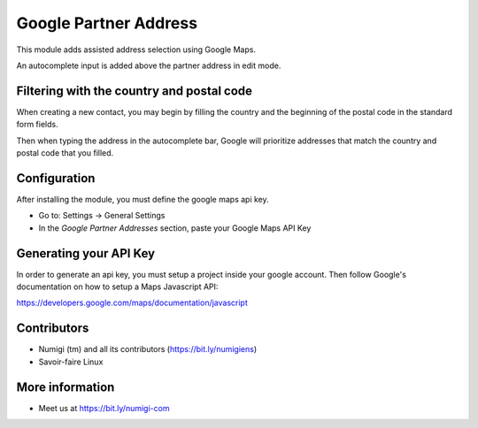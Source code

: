 Google Partner Address
======================
This module adds assisted address selection using Google Maps.

An autocomplete input is added above the partner address in edit mode.

Filtering with the country and postal code
------------------------------------------
When creating a new contact, you may begin by filling the country and
the beginning of the postal code in the standard form fields.

Then when typing the address in the autocomplete bar, Google will prioritize addresses
that match the country and postal code that you filled.

Configuration
-------------
After installing the module, you must define the google maps api key.

* Go to: Settings -> General Settings
* In the `Google Partner Addresses` section, paste your Google Maps API Key

Generating your API Key
-----------------------
In order to generate an api key, you must setup a project inside your google account.
Then follow Google's documentation on how to setup a Maps Javascript API:

https://developers.google.com/maps/documentation/javascript

Contributors
------------
* Numigi (tm) and all its contributors (https://bit.ly/numigiens)
* Savoir-faire Linux

More information
----------------
* Meet us at https://bit.ly/numigi-com
